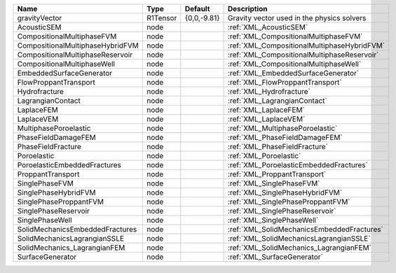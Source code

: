

================================ ======== =========== =========================================== 
Name                             Type     Default     Description                                 
================================ ======== =========== =========================================== 
gravityVector                    R1Tensor {0,0,-9.81} Gravity vector used in the physics solvers  
AcousticSEM                      node                 :ref:`XML_AcousticSEM`
CompositionalMultiphaseFVM       node                 :ref:`XML_CompositionalMultiphaseFVM`       
CompositionalMultiphaseHybridFVM node                 :ref:`XML_CompositionalMultiphaseHybridFVM` 
CompositionalMultiphaseReservoir node                 :ref:`XML_CompositionalMultiphaseReservoir` 
CompositionalMultiphaseWell      node                 :ref:`XML_CompositionalMultiphaseWell`      
EmbeddedSurfaceGenerator         node                 :ref:`XML_EmbeddedSurfaceGenerator`         
FlowProppantTransport            node                 :ref:`XML_FlowProppantTransport`            
Hydrofracture                    node                 :ref:`XML_Hydrofracture`                    
LagrangianContact                node                 :ref:`XML_LagrangianContact`                
LaplaceFEM                       node                 :ref:`XML_LaplaceFEM` 
LaplaceVEM                       node                 :ref:`XML_LaplaceVEM`                      
MultiphasePoroelastic            node                 :ref:`XML_MultiphasePoroelastic`            
PhaseFieldDamageFEM              node                 :ref:`XML_PhaseFieldDamageFEM`              
PhaseFieldFracture               node                 :ref:`XML_PhaseFieldFracture`               
Poroelastic                      node                 :ref:`XML_Poroelastic`                      
PoroelasticEmbeddedFractures     node                 :ref:`XML_PoroelasticEmbeddedFractures`     
ProppantTransport                node                 :ref:`XML_ProppantTransport`                
SinglePhaseFVM                   node                 :ref:`XML_SinglePhaseFVM`                   
SinglePhaseHybridFVM             node                 :ref:`XML_SinglePhaseHybridFVM`             
SinglePhaseProppantFVM           node                 :ref:`XML_SinglePhaseProppantFVM`           
SinglePhaseReservoir             node                 :ref:`XML_SinglePhaseReservoir`             
SinglePhaseWell                  node                 :ref:`XML_SinglePhaseWell`                  
SolidMechanicsEmbeddedFractures  node                 :ref:`XML_SolidMechanicsEmbeddedFractures`  
SolidMechanicsLagrangianSSLE     node                 :ref:`XML_SolidMechanicsLagrangianSSLE`     
SolidMechanics_LagrangianFEM     node                 :ref:`XML_SolidMechanics_LagrangianFEM`     
SurfaceGenerator                 node                 :ref:`XML_SurfaceGenerator`                 
================================ ======== =========== =========================================== 



